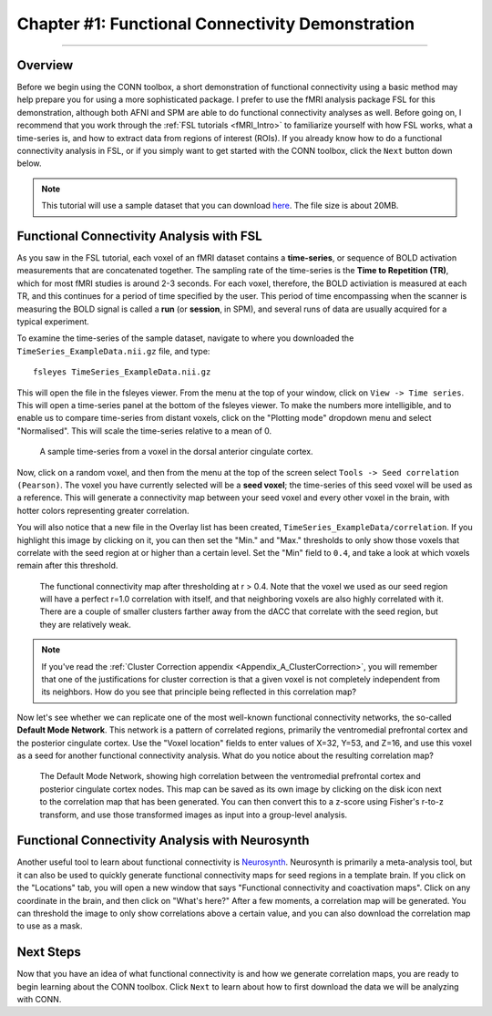 .. _CONN_01_FSL_Demo:

=================================================
Chapter #1: Functional Connectivity Demonstration
=================================================

------------------

Overview
********

Before we begin using the CONN toolbox, a short demonstration of functional connectivity using a basic method may help prepare you for using a more sophisticated package. I prefer to use the fMRI analysis package FSL for this demonstration, although both AFNI and SPM are able to do functional connectivity analyses as well. Before going on, I recommend that you work through the :ref:`FSL tutorials <fMRI_Intro>` to familiarize yourself with how FSL works, what a time-series is, and how to extract data from regions of interest (ROIs). If you already know how to do a functional connectivity analysis in FSL, or if you simply want to get started with the CONN toolbox, click the ``Next`` button down below.

.. note::

  This tutorial will use a sample dataset that you can download `here <https://www.andysbrainblog.com/s/TimeSeries_ExampleDatanii.gz>`__. The file size is about 20MB.


Functional Connectivity Analysis with FSL
*****************************************

As you saw in the FSL tutorial, each voxel of an fMRI dataset contains a **time-series**, or sequence of BOLD activation measurements that are concatenated together. The sampling rate of the time-series is the **Time to Repetition (TR)**, which for most fMRI studies is around 2-3 seconds. For each voxel, therefore, the BOLD activiation is measured at each TR, and this continues for a period of time specified by the user. This period of time encompassing when the scanner is measuring the BOLD signal is called a **run** (or **session**, in SPM), and several runs of data are usually acquired for a typical experiment. 

To examine the time-series of the sample dataset, navigate to where you downloaded the ``TimeSeries_ExampleData.nii.gz`` file, and type:

::

  fsleyes TimeSeries_ExampleData.nii.gz
  
This will open the file in the fsleyes viewer. From the menu at the top of your window, click on ``View -> Time series``. This will open a time-series panel at the bottom of the fsleyes viewer. To make the numbers more intelligible, and to enable us to compare time-series from distant voxels, click on the "Plotting mode" dropdown menu and select "Normalised". This will scale the time-series relative to a mean of 0.

.. figure:: 01_FSL_Timeseries.png

  A sample time-series from a voxel in the dorsal anterior cingulate cortex.
  
Now, click on a random voxel, and then from the menu at the top of the screen select ``Tools -> Seed correlation (Pearson)``. The voxel you have currently selected will be a **seed voxel**; the time-series of this seed voxel will be used as a reference. This will generate a connectivity map between your seed voxel and every other voxel in the brain, with hotter colors representing greater correlation.

You will also notice that a new file in the Overlay list has been created, ``TimeSeries_ExampleData/correlation``. If you highlight this image by clicking on it, you can then set the "Min." and "Max." thresholds to only show those voxels that correlate with the seed region at or higher than a certain level. Set the "Min" field to ``0.4``, and take a look at which voxels remain after this threshold.

.. figure:: 01_FSL_dACC_Corr.png

  The functional connectivity map after thresholding at r > 0.4. Note that the voxel we used as our seed region will have a perfect r=1.0 correlation with itself, and that neighboring voxels are also highly correlated with it. There are a couple of smaller clusters farther away from the dACC that correlate with the seed region, but they are relatively weak.
  
.. note::

  If you've read the :ref:`Cluster Correction appendix <Appendix_A_ClusterCorrection>`, you will remember that one of the justifications for cluster correction is that a given voxel is not completely independent from its neighbors. How do you see that principle being reflected in this correlation map?
  
Now let's see whether we can replicate one of the most well-known functional connectivity networks, the so-called **Default Mode Network**. This network is a pattern of correlated regions, primarily the ventromedial prefrontal cortex and the posterior cingulate cortex. Use the "Voxel location" fields to enter values of X=32, Y=53, and Z=16, and use this voxel as a seed for another functional connectivity analysis. What do you notice about the resulting correlation map?

.. figure:: 01_FSL_DMN.png

  The Default Mode Network, showing high correlation between the ventromedial prefrontal cortex and posterior cingulate cortex nodes. This map can be saved as its own image by clicking on the disk icon next to the correlation map that has been generated. You can then convert this to a z-score using Fisher's r-to-z transform, and use those transformed images as input into a group-level analysis.
  
  
Functional Connectivity Analysis with Neurosynth
************************************************

Another useful tool to learn about functional connectivity is `Neurosynth <neurosynth.org>`__. Neurosynth is primarily a meta-analysis tool, but it can also be used to quickly generate functional connectivity maps for seed regions in a template brain. If you click on the "Locations" tab, you will open a new window that says "Functional connectivity and coactivation maps". Click on any coordinate in the brain, and then click on "What's here?" After a few moments, a correlation map will be generated. You can threshold the image to only show correlations above a certain value, and you can also download the correlation map to use as a mask.

.. figure:: 01_Neurosynth_FuncConn_Demo.gif
  
Next Steps
**********

Now that you have an idea of what functional connectivity is and how we generate correlation maps, you are ready to begin learning about the CONN toolbox. Click ``Next`` to learn about how to first download the data we will be analyzing with CONN.
